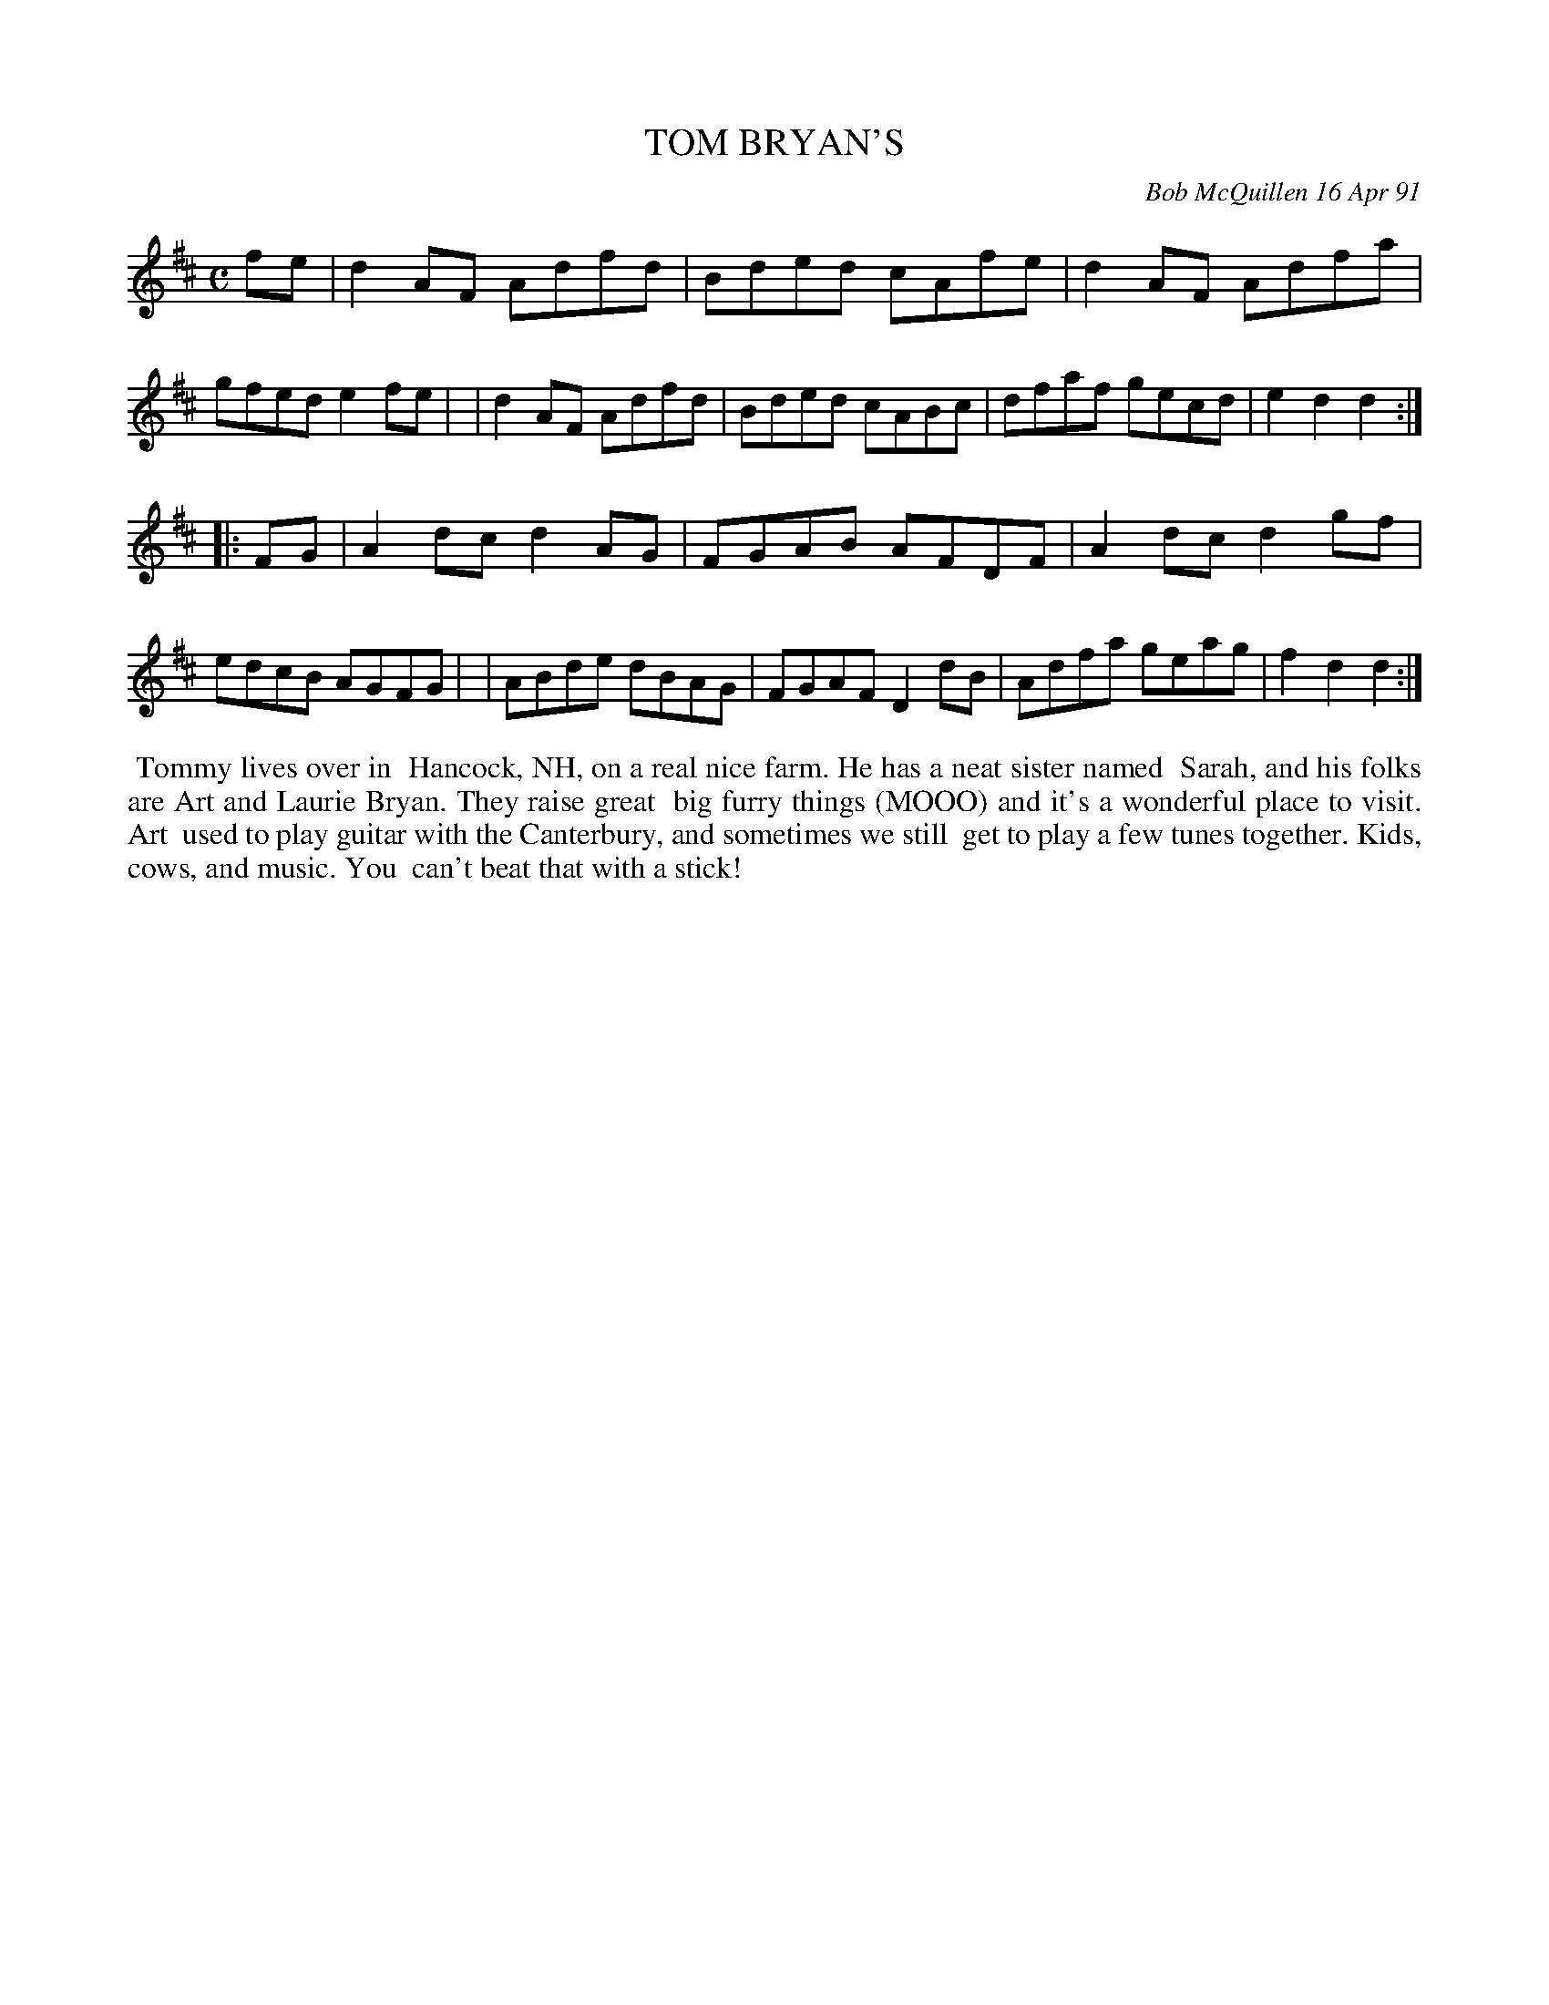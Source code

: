 X: 08114
T: TOM BRYAN'S
C: Bob McQuillen 16 Apr 91
B: Bob's Note Book 8 #114
%R: reel
Z: 2021 John Chambers <jc:trillian.mit.edu>
M: C
L: 1/8
K: D
fe \
| d2AF Adfd | Bded cAfe | d2AF Adfa | gfed e2fe |\
| d2AF Adfd | Bded cABc | dfaf gecd | e2d2 d2 :|
|: FG \
| A2dc d2AG | FGAB AFDF | A2dc d2gf | edcB AGFG |\
| ABde dBAG | FGAF D2dB | Adfa geag | f2d2 d2 :|
%%begintext align
%% Tommy lives over in
%% Hancock, NH, on a real nice farm. He has a neat sister named
%% Sarah, and his folks are Art and Laurie Bryan. They raise great
%% big furry things (MOOO) and it's a wonderful place to visit. Art
%% used to play guitar with the Canterbury, and sometimes we still
%% get to play a few tunes together. Kids, cows, and music. You
%% can't beat that with a stick!
%%endtext
